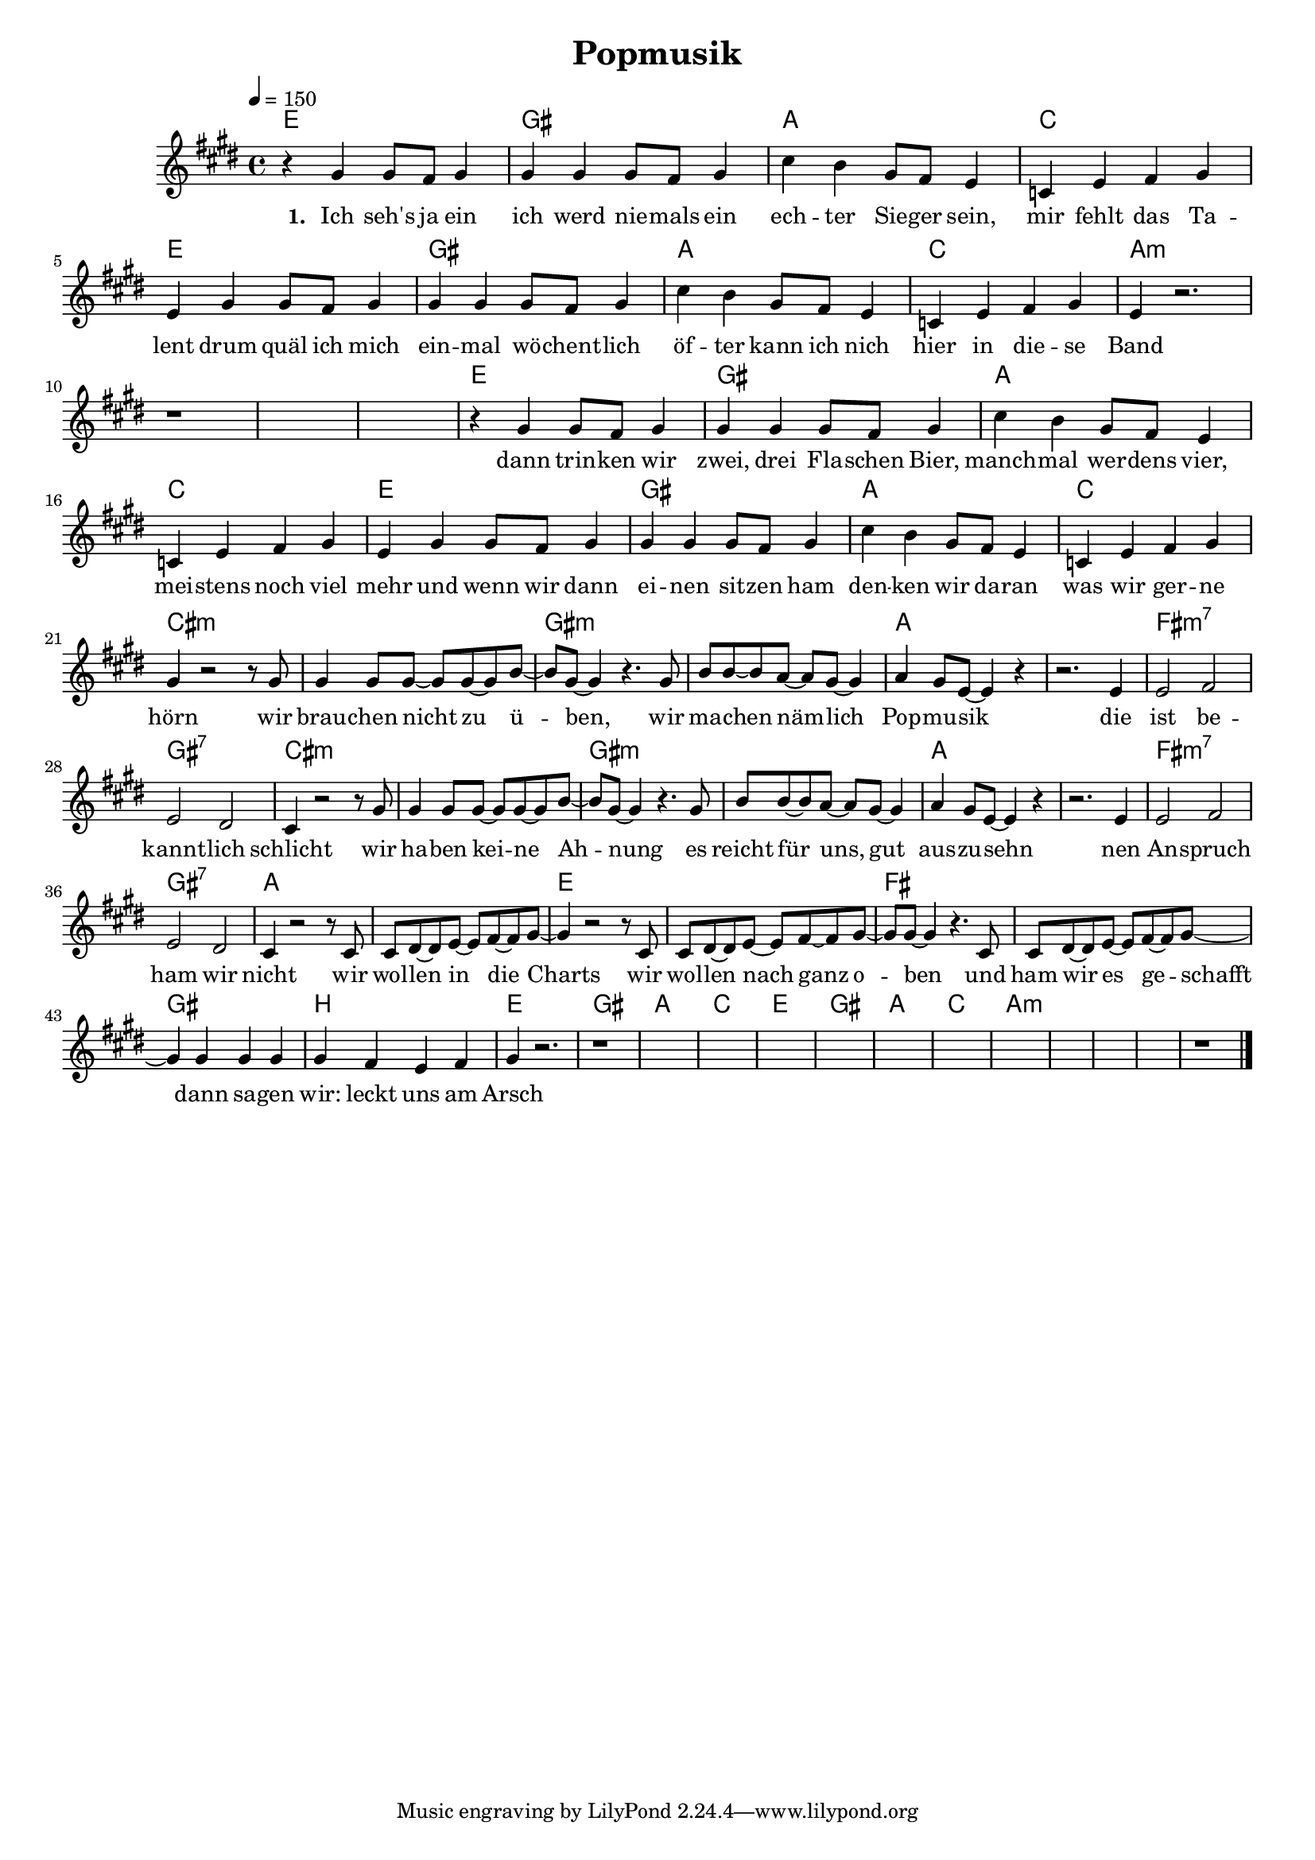 \version "2.11.27"

\header {
  title = "Popmusik"
%  composer = "Text & Musik: Christian Schramm"
}

%Größe der Partitur
#(set-global-staff-size 17)

#(set-default-paper-size "a4")

%Abschalten von Point&Click
#(ly:set-option 'point-and-click #f)


melody = \relative c'' {
	\tempo 4=150
	\clef treble
	\key e \major
	\time 4/4
%%%%
    r4 gis gis8 fis gis4
    gis gis gis8 fis gis4
    cis b gis8 fis e4
    c e fis gis
    
    e4 gis gis8 fis gis4
    gis gis gis8 fis gis4
    cis b gis8 fis e4
    c e fis gis
    
    e4 r2.
    r1 * 3
    
    r4 gis gis8 fis gis4
    gis gis gis8 fis gis4
    cis b gis8 fis e4
    c e fis gis
    
    e4 gis gis8 fis gis4
    gis gis gis8 fis gis4
    cis b gis8 fis e4
    c e fis gis
    
    gis4 r2 r8 gis
    gis4 gis8 gis~ gis gis~ gis b~
    b gis~ gis4 r4. gis8
    b8 b~ b8 a~ a gis~ gis4
    
    a4 gis8 e~ e4 r4
    r2. e4
    e2 fis
    e dis
    
    cis4 r2 r8 gis'
    gis4 gis8 gis~ gis gis~ gis b~
    b gis~ gis4 r4. gis8
    b8 b~ b8 a~ a gis~ gis4
    
    a4 gis8 e~ e4 r4
    r2. e4
    e2 fis
    e dis
    
    cis4 r2 r8 cis
    cis dis~ dis e~ e fis~ fis gis~
    gis4 r2 r8 cis,
    cis dis~ dis e~ e fis~ fis gis~
    
    gis gis~ gis4 r4. cis,8
    cis dis~ dis e~ e fis~ fis gis~
    gis4 gis gis gis
    gis fis e fis
    
    gis4 r2.
    r1*11
    r1 \bar "|."
    
}

textEins = \lyricmode {
    \set stanza = "1. "
    
    Ich seh's ja ein
    ich werd nie -- mals ein
    ech -- ter Sie -- ger sein,
    mir fehlt das Ta -- lent
    
    drum quäl ich mich
    ein -- mal wö -- chent -- lich
    öf -- ter kann ich nich
    hier in die -- se Band
    
    dann trin -- ken wir
    zwei, drei Fla -- schen Bier,
    manch -- mal wer -- dens vier,
    mei -- stens noch viel mehr
    
    und wenn wir dann
    ei -- nen sit -- zen ham
    den -- ken wir da -- ran
    was wir ger -- ne hörn
    
    wir brau -- chen nicht zu ü -- ben,
    wir ma -- chen näm -- lich Pop -- mu -- sik
    die ist be -- kannt -- lich schlicht
    
    wir ha -- ben kei -- ne Ah -- nung
    es reicht für uns, gut aus -- zu -- sehn
    nen An -- spruch ham wir nicht
    
    wir wol -- len in die Charts
    wir wol -- len nach ganz o -- ben
    und ham wir es ge -- schafft dann sa -- gen wir:
    leckt uns am Arsch
    
}

textZwei = \lyricmode {


}

textDrei = \lyricmode {
    \set stanza = "2. "

}

textVier = \lyricmode {
    \set stanza = "3. "

    
}

harmonies = \chordmode {
	\germanChords
    e1 gis a c
    e1 gis a c
    a1* 4:m 
    
    e1 gis a c
    e1 gis a c
    
    cis1*2:m gis:m
    a fis1:m7 gis:7
    
    cis1*2:m gis:m
    a fis1:m7 gis:7
    
    a1*2 e
    fis gis1 b
    
    e1 gis a c
    e1 gis a c
    a1* 4:m 
    

	
}

\score {
	<<
		\new ChordNames {
			\set chordChanges = ##t
			\harmonies
		}
		\new Voice = "one" {
			\autoBeamOn
			\melody
		}
		\new Lyrics \lyricsto "one" \textEins
%        \new Lyrics \lyricsto "one" \textZwei
%        \new Lyrics \lyricsto "one" \textDrei
%        \new Lyrics \lyricsto "one" \textVier
	>>
	\layout { }
	\midi { }
}